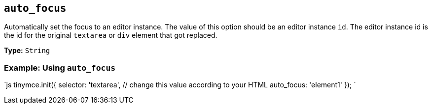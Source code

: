 == `auto_focus`

Automatically set the focus to an editor instance. The value of this option should be an editor instance `id`. The editor instance id is the id for the original `textarea` or `div` element that got replaced.

*Type:* `String`

=== Example: Using `auto_focus`

`js
tinymce.init({
  selector: 'textarea',  // change this value according to your HTML
  auto_focus: 'element1'
});
`
